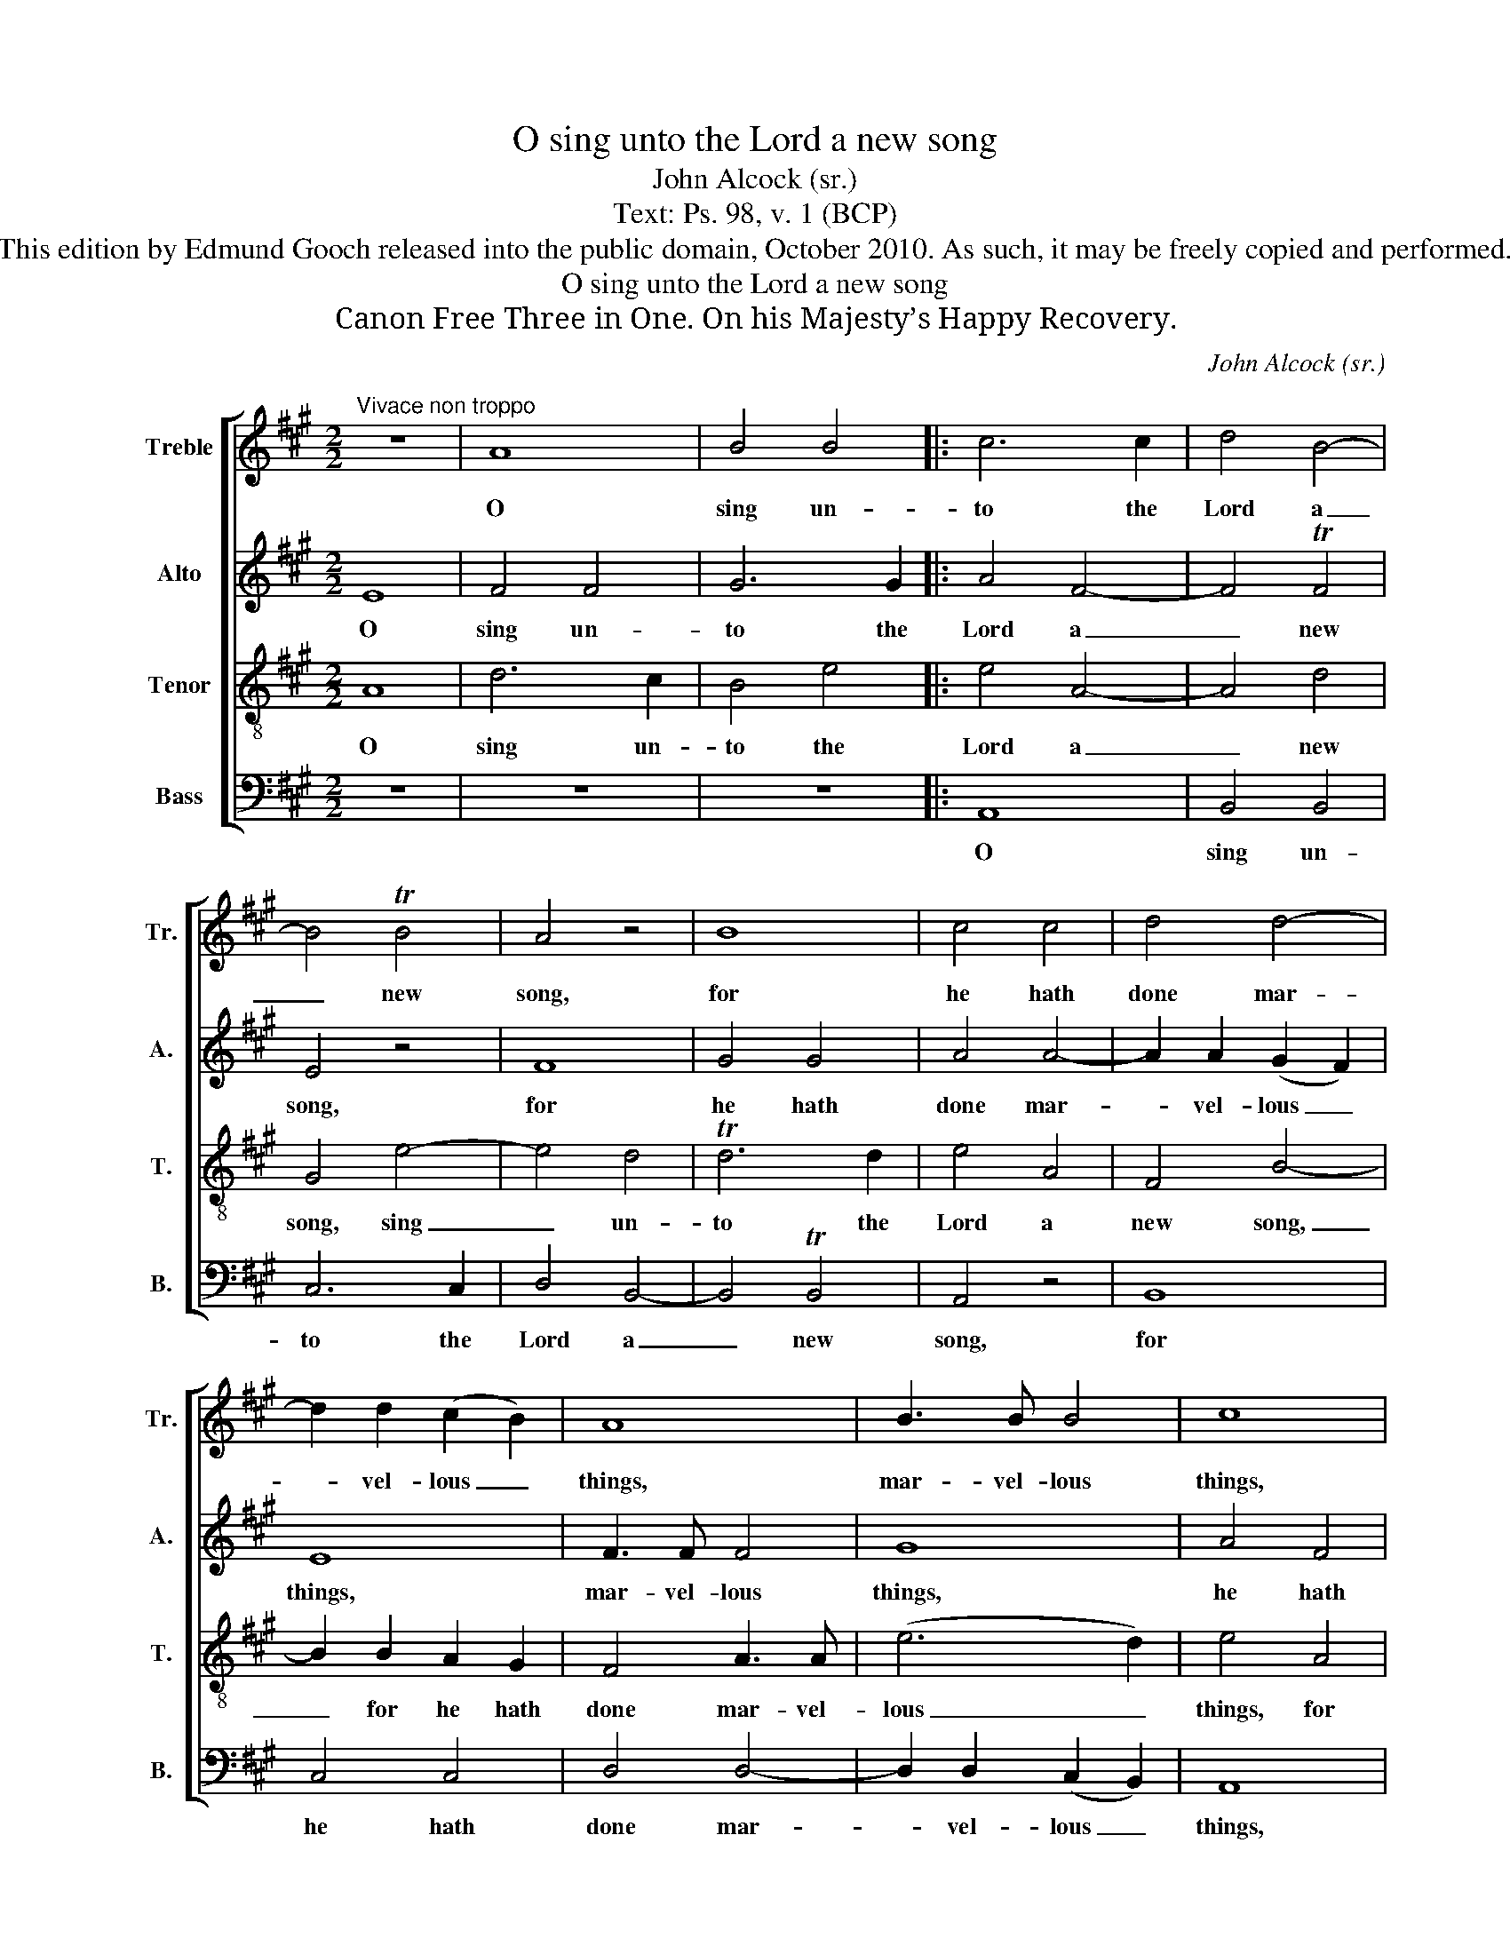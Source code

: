 X:1
T:O sing unto the Lord a new song
T:John Alcock (sr.)
T:Text: Ps. 98, v. 1 (BCP)
T:This edition by Edmund Gooch released into the public domain, October 2010. As such, it may be freely copied and performed.
T:O sing unto the Lord a new song
T:Canon Free Three in One. On his Majesty’s Happy Recovery.
C:John Alcock (sr.)
Z:Text: Ps. 98, v. 1 (BCP)
%%score [ 1 2 3 4 ]
L:1/8
M:2/2
K:A
V:1 treble nm="Treble" snm="Tr."
V:2 treble nm="Alto" snm="A."
V:3 treble-8 transpose=-12 nm="Tenor" snm="T."
V:4 bass nm="Bass" snm="B."
V:1
"^Vivace non troppo" z8 | A8 | B4 B4 |: c6 c2 | d4 B4- | B4 TB4 | A4 z4 | B8 | c4 c4 | d4 d4- | %10
w: |O|sing un-|to the|Lord a|_ new|song,|for|he hath|done mar-|
 d2 d2 (c2 B2) | A8 | B3 B B4 | c8 | d4 B4 | e4 c4- | c2 A2 d4 | B4 z4 | A8 | B4 B4 :| c6 c2 | %21
w: * vel- lous _|things,|mar- vel- lous|things,|he hath|done mar-|* vel- lous|things.|O|sing un-|to the|
 d4 B4- | B4 TB4 | A4 z4 | B8 | c4 c4 | d4 d4- | d2 d2 (c2 B2) | A8 | B3 B B4 | !fermata!c8 |] %31
w: Lord a|_ new|song,|for|he hath|done mar-|* vel- lous _|things,|mar- vel- lous|things.|
V:2
 E8 | F4 F4 | G6 G2 |: A4 F4- | F4 TF4 | E4 z4 | F8 | G4 G4 | A4 A4- | A2 A2 (G2 F2) | E8 | %11
w: O|sing un-|to the|Lord a|_ new|song,|for|he hath|done mar-|* vel- lous _|things,|
 F3 F F4 | G8 | A4 F4 | B4 G4- | G2 E2 A4 | F4 z4 | E8 | F4 F4 | G6 G2 :| A4 F4- | F4 TF4 | E4 z4 | %23
w: mar- vel- lous|things,|he hath|done mar-|* vel- lous|things.|O|sing un-|to the|Lord a|_ new|song,|
 F8 | G4 G4 | A4 A4- | A2 A2 (G2 F2) | E8 | F3 F F4 | G3 G G4 | !fermata!A8 |] %31
w: for|he hath|done mar-|* vel- lous _|things,|mar- vel- lous,|mar- vel- lous|things.|
V:3
 A8 | d6 c2 | B4 e4 |: e4 A4- | A4 d4 | G4 e4- | e4 d4 | Td6 d2 | e4 A4 | F4 B4- | B2 B2 A2 G2 | %11
w: O|sing un-|to the|Lord a|_ new|song, sing|_ un-|to the|Lord a|new song,|_ for he hath|
 F4 A3 A | (e6 d2) | e4 A4 | G4 d4 | c4 e4 | A4 (G2 F2) | G4 A4 | c4 A4 | d4 e4 :| e4 A4- | A4 d4 | %22
w: done mar- vel-|lous _|things, for|he hath|done mar-|vel- lous _|things. O|sing un-|to the|Lord a|_ new|
 G4 e4- | e4 d4 | Td6 d2 | e4 A4 | F4 B4- | B2 B2 A2 G2 | F4 A3 A | (e6 d2) | !fermata!e8 |] %31
w: song, sing|_ un-|to the|Lord a|new song,|_ for he hath|done mar- vel-|lous _|things.|
V:4
 z8 | z8 | z8 |: A,,8 | B,,4 B,,4 | C,6 C,2 | D,4 B,,4- | B,,4 TB,,4 | A,,4 z4 | B,,8 | C,4 C,4 | %11
w: |||O|sing un-|to the|Lord a|_ new|song,|for|he hath|
 D,4 D,4- | D,2 D,2 (C,2 B,,2) | A,,8 | B,,3 B,, B,,4 | C,8 | D,4 B,,4 | E,4 C,4- | C,2 A,,2 D,4 | %19
w: done mar-|* vel- lous _|things,|mar- vel- lous|things,|he hath|done mar-|* vel- lous|
 B,,4 z4 :| A,,8 | B,,4 B,,4 | C,6 C,2 | D,4 B,,4- | B,,4 TB,,4 | A,,4 z4 | %26
w: things.|O|sing un-|to the|Lord a|_ new|song,|
"^Original clefs treble, alto, tenor, bass." B,,8 | C,4 C,4 | D,4 D,4- | D,2 D,2 (C,2 B,,2) | %30
w: for|he hath|done mar-|* vel- lous _|
 !fermata!A,,8 |] %31
w: things.|

